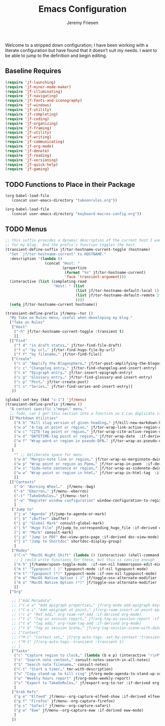 # -*- org-insert-tilde-language: emacs-lisp; -*-
:PROPERTIES:
:ID:       82C14F1A-163D-4774-A27F-1D792495922A
:END:
:HUGO:
#+HUGO_FRONT_MATTER_FORMAT: yaml
#+HUGO_BASE_DIR: ~/git/takeonrules.source
#+HUGO_SECTION: posts/2022
:END:
#+TITLE: Emacs Configuration
#+PROPERTY: header-args:emacs-lisp :comments link
#+AUTHOR: Jeremy Friesen
#+EMAIL: jeremy@jeremyfriesen.com
#+STARTUP: showall
#+OPTIONS: toc:3

Welcome to a stripped down configuration; I have been working with a literate configuration but have found that it doesn’t suit my needs.  I want to be able to jump to the definition and begin editing.

** Baseline Requires

#+begin_src emacs-lisp
  (require 'jf-launching)
  (require 'jf-minor-mode-maker)
  (require 'jf-illuminating)
  (require 'jf-navigating)
  (require 'jf-fonts-and-iconography)
  (require 'jf-windows)
  (require 'jf-utility)
  (require 'jf-completing)
  (require 'jf-coding)
  (require 'jf-organizing)
  (require 'jf-framing)
  (require 'jf-utility)
  (require 'jf-writing)
  (require 'jf-communicating)
  (require 'jf-org-mode)
  (require 'jf-denote)
  (require 'jf-reading)
  (require 'jf-versioning)
  (require 'jf-quick-help)
  (require 'jf-gaming)
#+end_src

** TODO Functions to Place in their Package

#+begin_src emacs-lisp
  (org-babel-load-file
     (concat user-emacs-directory "takeonrules.org"))

  (org-babel-load-file
     (concat user-emacs-directory "keyboard-macros-config.org"))
#+end_src

** TODO Menus

#+begin_src emacs-lisp
  ;; this suffix provides a dynamic description of the current host I want to use
  ;; for my blog.  And the prefix’s function toggles the host.
  (transient-define-suffix jf/tor-hostname-current-toggle (hostname)
    "Set `jf/tor-hostname-current' to HOSTNAME."
    :description '(lambda ()
                    (concat "Host: "
                            (propertize
                             (format "%s" jf/tor-hostname-current)
                             'face 'transient-argument)))
    (interactive (list (completing-read
                        "Host: " (list
                                  (list jf/tor-hostname-default-local 1)
                                  (list jf/tor-hostname-default-remote 2)
                                  ))))
    (setq jf/tor-hostname-current hostname))

  (transient-define-prefix jf/menu--tor ()
    "My Take on Rules menu; useful when developing my blog."
    ["Take on Rules"
     ["Host"
      ("-h" jf/tor-hostname-current-toggle :transient t)
      ]]
    [["Find"
      ("f d" "in draft status…" jf/tor-find-file-draft)
      ("f u" "by url…" jf/tor-find-hugo-file-by-url)
      ("f f" "by filename…" jf/tor-find-file)]
     ["Create"
      ("c a" "Amplify the Blogosphere…" jf/tor-post-amplifying-the-blogosphere)
      ("c c" "Changelog entry…" jf/tor-find-changelog-and-insert-entry)
      ("c e" "Epigraph entry…" jf/tor-insert-epigraph-entry)
      ("c g" "Glossary entry…" jf/tor-find-glossary-and-insert-entry)
      ("c p" "Post…" jf/tor-create-post)
      ("c s" "Series…" jf/tor-find-series-and-insert-entry)]
     ])

  (global-set-key (kbd "s-1") 'jf/menu)
  (transient-define-prefix jf/menu ()
    "A context specific \"mega\" menu."
    ;; Todo, can I get this section into a function so I can duplicate it in the jf/menu--tor?
    [["Markdown Utilities"
      ("k h" "Kill slug version of given heading…" jf/kill-new-markdown-heading-as-slug :if-derived (or markdown-mode html-mode))
      ("w a" "A-tag at point or region…" jf/tor-wrap-link-active-region-dwim  :if-derived (or markdown-mode html-mode))
      ("w c" "CITE-tag point or region…" jf/tor-wrap-cite-active-region-dwim  :if-derived (or markdown-mode html-mode))
      ("w d" "DATETIME-tag point or region…" jf/tor-wrap-date  :if-derived (or markdown-mode html-mode))
      ("w f" "Wrap word or region in pseudo-DFN…" jf/tor-wrap-as-pseudo-dfn  :if-derived (or markdown-mode html-mode))
      ]
     [
      "" ;; Deliberate space for menu
      ("w m" "Margin-note line or region…" jf/tor-wrap-as-marginnote-dwim  :if-derived (or markdown-mode html-mode))
      ("w p" "Wrap point or region as Poem…" jf/tor-wrap-in-poem  :if-derived (or markdown-mode html-mode))
      ("w s" "Side-note sentence or region…" jf/tor-wrap-as-sidenote-dwim  :if-derived (or markdown-mode html-mode))
      ("w w" "Wrap point or region in html…" jf/tor-wrap-in-html-tag  :if-derived (or markdown-mode html-mode))
      ]]
    [["Contexts"
      ("-b" "Burning Wheel…"  jf/menu--bwg)
      ("-e" "Eberron…" jf/menu--eberron)
      ("-t" "TakeOnRules…" jf/menu--tor)
      ("-w" "Register window configuration" window-configuration-to-register)
      ]
     ["Jump to"
      ("j a" "Agenda" jf/jump-to-agenda-or-mark)
      ("j b" "iBuffer" ibuffer)
      ("j g" "Global Mark" consult-global-mark)
      ("j h" "Hugo File" jf/jump_to_corresponding_hugo_file :if-derived org-mode)
      ("j m" "Mark" consult-mark)
      ("j p" "Jump in PDF" doc-view-goto-page :if-derived doc-view-mode)
      ("j s" "Jump to Shortdoc" shortdoc-display-group)
      ]
     ["Modes"
      ("C-n" "MacOS Night Shift" (lambda () (interactive) (shell-command "nightlight on")))
      ;; I could write functions for these, but this is concise enough
      ("m h" jf/hammerspoon-toggle-mode  :if-non-nil hammerspoon-edit-minor-mode)
      ("m t" "Typopunct ( )" typopunct-mode :if-nil typopunct-mode)
      ("m t" "Typopunct (*)" typopunct-mode :if-non-nil typopunct-mode)
      ("m o" "MacOS Native Option ( )" jf/toggle-osx-alternate-modifier :if-non-nil ns-alternate-modifier)
      ("m o" "MacOS Native Option (*)" jf/toggle-osx-alternate-modifier :if-nil ns-alternate-modifier)
      ]]
    ["Org"

     ;; ["Add Metadata"
     ;; ("C-e a" "Add epigraph properties…" jf/org-mode-add-epigraph-keys :if-derived org-mode)
     ;; ("C-e i" "Add epigraph at point…" jf/org-roam-insert-at-point-epigraph-macro :if-derived org-mode)
     ;; ("r a" "Ref add…" org-roam-ref-add :if-derived org-mode)
     ;; ("t s" "Tag as session report…" jf/org-tag-as-session-report :if-derived org-mode)
     ;; ("t a" "Tag add…" org-roam-tag-add :if-derived org-mode)
     ;; ("t S" "Tag as session Scene…" jf/org-tag-session-scene-with-date :if-derived org-mode)]
     ;; ["Context"
     ;; ("M-c" "Context set…" jf/org-auto-tags--set-by-context :transient t)
     ;; ("M-t" jf/org-auto-tags--transient :transient t)
     ;; ]
     ["Tasks"
      ("c" "Capture region to clock…" (lambda (b e p) (interactive "r\nP") (jf/capture-region-contents-with-metadata b e p)))
      ("s" "Search note content…" consult-notes-search-in-all-notes)
      ("S" "Search note filename…" consult-notes)
      ("C-t" "Start a timer…" tmr-with-description)
      ("u" "Copy stand-up to kill ring" jf/org-mode-agenda-to-stand-up-summary)
      ("w" "Weekly hours report" jf/org-mode-weekly-report)
      ("x" "Export to TakeOnRules…" jf/export-org-to-tor :if-derived org-mode)
      ]
     ["Grab Refs"
      ("g e" "Elfeed" jf/menu--org-capture-elfeed-show :if-derived elfeed-show-mode)
      ("g f" "Firefox" jf/menu--org-capture-firefox)
      ("g s" "Safari" jf/menu--org-capture-safari)
      ("g w" "Eww" jf/menu--org-capture-eww :if-derived eww-mode)
      ]
     ])
#+end_src
